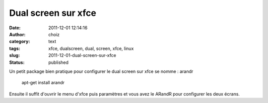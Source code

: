 Dual screen sur xfce
####################
:date: 2011-12-01 12:14:16
:author: choiz
:category: text
:tags: xfce, dualscreen, dual, screen, xfce, linux
:slug: 2011-12-01-dual-screen-sur-xfce
:status: published

Un petit package bien pratique pour configurer le dual screen sur xfce
se nomme : arandr

    apt-get install arandr

Ensuite il suffit d'ouvrir le menu d'xfce puis paramètres et vous avez
le ARandR pour configurer les deux écrans.


